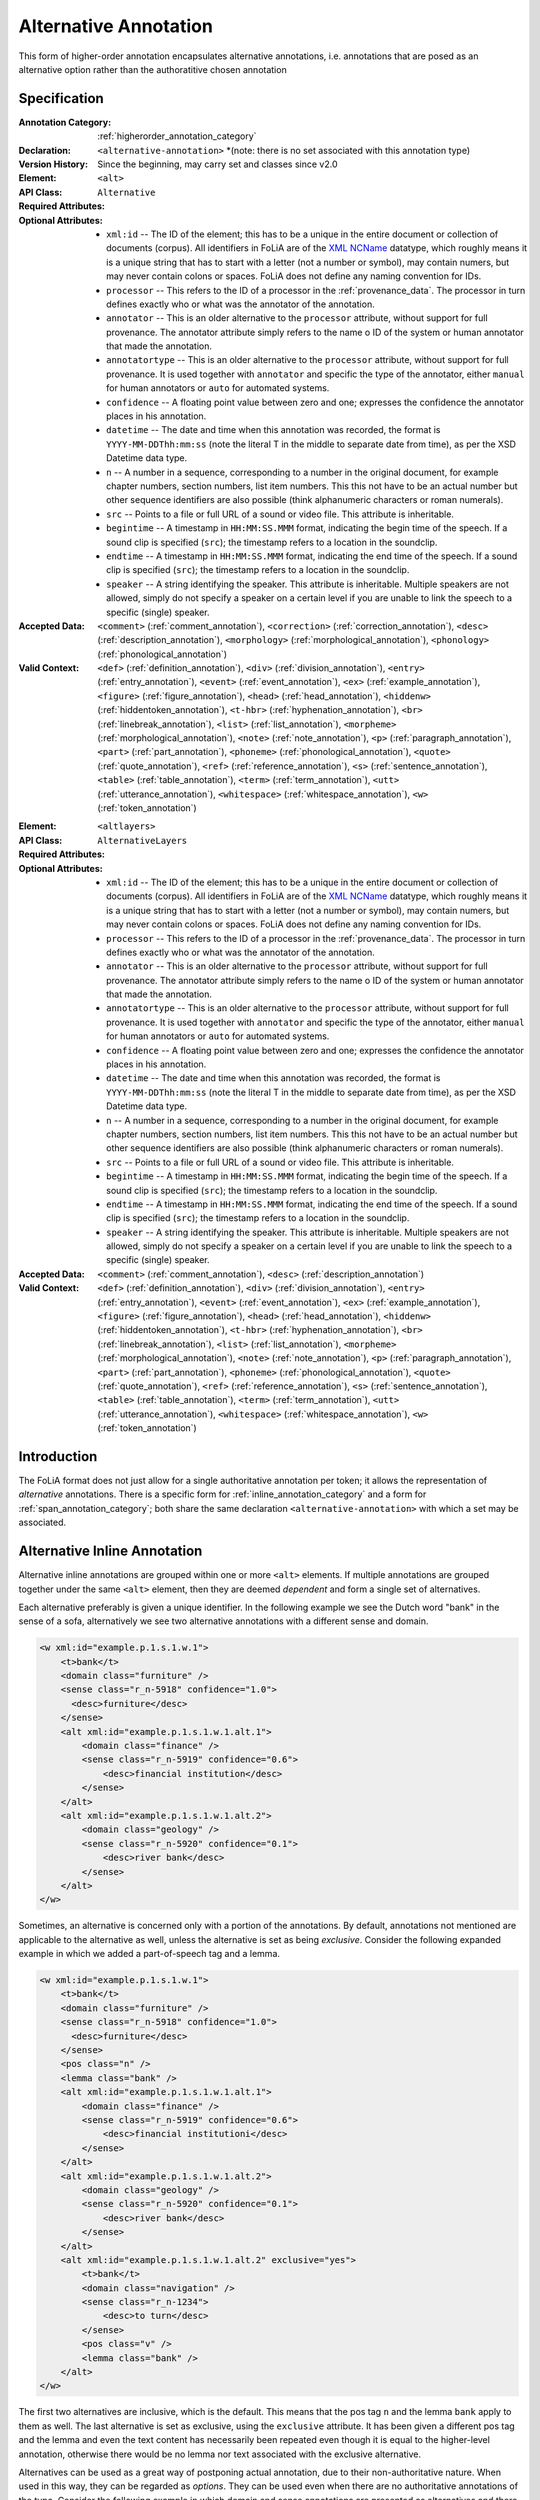 .. DO NOT REMOVE ANY foliaspec COMMENTS NOR EDIT THE TEXT BLOCK IMMEDIATELY FOLLOWING SUCH COMMENTS! THEY WILL BE AUTOMATICALLY UPDATED BY THE foliaspec TOOL!

.. _alternative_annotation:

Alternative Annotation
==================================================================

.. foliaspec:annotationtype_description(alternative)
This form of higher-order annotation encapsulates alternative annotations, i.e. annotations that are posed as an alternative option rather than the authoratitive chosen annotation

Specification
---------------

.. foliaspec:specification(alternative)
:Annotation Category: :ref:`higherorder_annotation_category`
:Declaration: ``<alternative-annotation>`` *(note: there is no set associated with this annotation type)
:Version History: Since the beginning, may carry set and classes since v2.0
:**Element**: ``<alt>``
:API Class: ``Alternative``
:Required Attributes: 
:Optional Attributes: * ``xml:id`` -- The ID of the element; this has to be a unique in the entire document or collection of documents (corpus). All identifiers in FoLiA are of the `XML NCName <https://www.w3.org/TR/1999/WD-xmlschema-2-19990924/#NCName>`_ datatype, which roughly means it is a unique string that has to start with a letter (not a number or symbol), may contain numers, but may never contain colons or spaces. FoLiA does not define any naming convention for IDs.
                      * ``processor`` -- This refers to the ID of a processor in the :ref:`provenance_data`. The processor in turn defines exactly who or what was the annotator of the annotation.
                      * ``annotator`` -- This is an older alternative to the ``processor`` attribute, without support for full provenance. The annotator attribute simply refers to the name o ID of the system or human annotator that made the annotation.
                      * ``annotatortype`` -- This is an older alternative to the ``processor`` attribute, without support for full provenance. It is used together with ``annotator`` and specific the type of the annotator, either ``manual`` for human annotators or ``auto`` for automated systems.
                      * ``confidence`` -- A floating point value between zero and one; expresses the confidence the annotator places in his annotation.
                      * ``datetime`` -- The date and time when this annotation was recorded, the format is ``YYYY-MM-DDThh:mm:ss`` (note the literal T in the middle to separate date from time), as per the XSD Datetime data type.
                      * ``n`` -- A number in a sequence, corresponding to a number in the original document, for example chapter numbers, section numbers, list item numbers. This this not have to be an actual number but other sequence identifiers are also possible (think alphanumeric characters or roman numerals).
                      * ``src`` -- Points to a file or full URL of a sound or video file. This attribute is inheritable.
                      * ``begintime`` -- A timestamp in ``HH:MM:SS.MMM`` format, indicating the begin time of the speech. If a sound clip is specified (``src``); the timestamp refers to a location in the soundclip.
                      * ``endtime`` -- A timestamp in ``HH:MM:SS.MMM`` format, indicating the end time of the speech. If a sound clip is specified (``src``); the timestamp refers to a location in the soundclip.
                      * ``speaker`` -- A string identifying the speaker. This attribute is inheritable. Multiple speakers are not allowed, simply do not specify a speaker on a certain level if you are unable to link the speech to a specific (single) speaker.
:Accepted Data: ``<comment>`` (:ref:`comment_annotation`), ``<correction>`` (:ref:`correction_annotation`), ``<desc>`` (:ref:`description_annotation`), ``<morphology>`` (:ref:`morphological_annotation`), ``<phonology>`` (:ref:`phonological_annotation`)
:Valid Context: ``<def>`` (:ref:`definition_annotation`), ``<div>`` (:ref:`division_annotation`), ``<entry>`` (:ref:`entry_annotation`), ``<event>`` (:ref:`event_annotation`), ``<ex>`` (:ref:`example_annotation`), ``<figure>`` (:ref:`figure_annotation`), ``<head>`` (:ref:`head_annotation`), ``<hiddenw>`` (:ref:`hiddentoken_annotation`), ``<t-hbr>`` (:ref:`hyphenation_annotation`), ``<br>`` (:ref:`linebreak_annotation`), ``<list>`` (:ref:`list_annotation`), ``<morpheme>`` (:ref:`morphological_annotation`), ``<note>`` (:ref:`note_annotation`), ``<p>`` (:ref:`paragraph_annotation`), ``<part>`` (:ref:`part_annotation`), ``<phoneme>`` (:ref:`phonological_annotation`), ``<quote>`` (:ref:`quote_annotation`), ``<ref>`` (:ref:`reference_annotation`), ``<s>`` (:ref:`sentence_annotation`), ``<table>`` (:ref:`table_annotation`), ``<term>`` (:ref:`term_annotation`), ``<utt>`` (:ref:`utterance_annotation`), ``<whitespace>`` (:ref:`whitespace_annotation`), ``<w>`` (:ref:`token_annotation`)

.. foliaspec:specification_element(AlternativeLayers)
:**Element**: ``<altlayers>``
:API Class: ``AlternativeLayers``
:Required Attributes: 
:Optional Attributes: * ``xml:id`` -- The ID of the element; this has to be a unique in the entire document or collection of documents (corpus). All identifiers in FoLiA are of the `XML NCName <https://www.w3.org/TR/1999/WD-xmlschema-2-19990924/#NCName>`_ datatype, which roughly means it is a unique string that has to start with a letter (not a number or symbol), may contain numers, but may never contain colons or spaces. FoLiA does not define any naming convention for IDs.
                      * ``processor`` -- This refers to the ID of a processor in the :ref:`provenance_data`. The processor in turn defines exactly who or what was the annotator of the annotation.
                      * ``annotator`` -- This is an older alternative to the ``processor`` attribute, without support for full provenance. The annotator attribute simply refers to the name o ID of the system or human annotator that made the annotation.
                      * ``annotatortype`` -- This is an older alternative to the ``processor`` attribute, without support for full provenance. It is used together with ``annotator`` and specific the type of the annotator, either ``manual`` for human annotators or ``auto`` for automated systems.
                      * ``confidence`` -- A floating point value between zero and one; expresses the confidence the annotator places in his annotation.
                      * ``datetime`` -- The date and time when this annotation was recorded, the format is ``YYYY-MM-DDThh:mm:ss`` (note the literal T in the middle to separate date from time), as per the XSD Datetime data type.
                      * ``n`` -- A number in a sequence, corresponding to a number in the original document, for example chapter numbers, section numbers, list item numbers. This this not have to be an actual number but other sequence identifiers are also possible (think alphanumeric characters or roman numerals).
                      * ``src`` -- Points to a file or full URL of a sound or video file. This attribute is inheritable.
                      * ``begintime`` -- A timestamp in ``HH:MM:SS.MMM`` format, indicating the begin time of the speech. If a sound clip is specified (``src``); the timestamp refers to a location in the soundclip.
                      * ``endtime`` -- A timestamp in ``HH:MM:SS.MMM`` format, indicating the end time of the speech. If a sound clip is specified (``src``); the timestamp refers to a location in the soundclip.
                      * ``speaker`` -- A string identifying the speaker. This attribute is inheritable. Multiple speakers are not allowed, simply do not specify a speaker on a certain level if you are unable to link the speech to a specific (single) speaker.
:Accepted Data: ``<comment>`` (:ref:`comment_annotation`), ``<desc>`` (:ref:`description_annotation`)
:Valid Context: ``<def>`` (:ref:`definition_annotation`), ``<div>`` (:ref:`division_annotation`), ``<entry>`` (:ref:`entry_annotation`), ``<event>`` (:ref:`event_annotation`), ``<ex>`` (:ref:`example_annotation`), ``<figure>`` (:ref:`figure_annotation`), ``<head>`` (:ref:`head_annotation`), ``<hiddenw>`` (:ref:`hiddentoken_annotation`), ``<t-hbr>`` (:ref:`hyphenation_annotation`), ``<br>`` (:ref:`linebreak_annotation`), ``<list>`` (:ref:`list_annotation`), ``<morpheme>`` (:ref:`morphological_annotation`), ``<note>`` (:ref:`note_annotation`), ``<p>`` (:ref:`paragraph_annotation`), ``<part>`` (:ref:`part_annotation`), ``<phoneme>`` (:ref:`phonological_annotation`), ``<quote>`` (:ref:`quote_annotation`), ``<ref>`` (:ref:`reference_annotation`), ``<s>`` (:ref:`sentence_annotation`), ``<table>`` (:ref:`table_annotation`), ``<term>`` (:ref:`term_annotation`), ``<utt>`` (:ref:`utterance_annotation`), ``<whitespace>`` (:ref:`whitespace_annotation`), ``<w>`` (:ref:`token_annotation`)

Introduction
-------------------------

The FoLiA format does not just allow for a single authoritative annotation per token; it allows the representation of
*alternative* annotations. There is a specific form for :ref:`inline_annotation_category` and a form for :ref:`span_annotation_category`;
both share the same declaration ``<alternative-annotation>`` with which a set may be associated.

Alternative Inline Annotation
---------------------------------

Alternative inline annotations are grouped within one or more ``<alt>``
elements. If multiple annotations are grouped together under the same
``<alt>`` element, then they are deemed *dependent* and form a single
set of alternatives.

Each alternative preferably is given a unique identifier. In the following example we see the Dutch word "bank" in the
sense of a sofa, alternatively we see two alternative annotations with a different sense and domain.

.. DISCARDING THIS in v2 (issue #56)
.. Any annotation
.. element *within* an ``<alt>`` block by definition needs to be marked as non-authoritative by setting the mandatory
.. attribute ``auth="no"``. This facilitates the job of parsers and queriers.

.. code-block:: xml

    <w xml:id="example.p.1.s.1.w.1">
        <t>bank</t>
        <domain class="furniture" />
        <sense class="r_n-5918" confidence="1.0">
          <desc>furniture</desc>
        </sense>
        <alt xml:id="example.p.1.s.1.w.1.alt.1">
            <domain class="finance" />
            <sense class="r_n-5919" confidence="0.6">
                <desc>financial institution</desc>
            </sense>
        </alt>
        <alt xml:id="example.p.1.s.1.w.1.alt.2">
            <domain class="geology" />
            <sense class="r_n-5920" confidence="0.1">
                <desc>river bank</desc>
            </sense>
        </alt>
    </w>

Sometimes, an alternative is concerned only with a portion of the annotations.
By default, annotations not mentioned are applicable to the alternative as
well, unless the alternative is set as being *exclusive*. Consider the
following expanded example in which we added a part-of-speech tag and a lemma.

.. code-block:: xml

    <w xml:id="example.p.1.s.1.w.1">
        <t>bank</t>
        <domain class="furniture" />
        <sense class="r_n-5918" confidence="1.0">
          <desc>furniture</desc>
        </sense>
        <pos class="n" />
        <lemma class="bank" />
        <alt xml:id="example.p.1.s.1.w.1.alt.1">
            <domain class="finance" />
            <sense class="r_n-5919" confidence="0.6">
                <desc>financial institutioni</desc>
            </sense>
        </alt>
        <alt xml:id="example.p.1.s.1.w.1.alt.2">
            <domain class="geology" />
            <sense class="r_n-5920" confidence="0.1">
                <desc>river bank</desc>
            </sense>
        </alt>
        <alt xml:id="example.p.1.s.1.w.1.alt.2" exclusive="yes">
            <t>bank</t>
            <domain class="navigation" />
            <sense class="r_n-1234">
                <desc>to turn</desc>
            </sense>
            <pos class="v" />
            <lemma class="bank" />
        </alt>
    </w>

The first two alternatives are inclusive, which is the default. This means that
the pos tag ``n`` and the lemma ``bank`` apply to them as well. The last
alternative is set as exclusive, using the ``exclusive`` attribute. It has
been given a different pos tag and the lemma and even the text content has
necessarily been repeated even though it is equal to the higher-level annotation,
otherwise there would be no lemma nor text associated with the exclusive
alternative.

.. TODO: is exclusive implemented?

.. TODO: look at auth="no" usage
.. RESPONSE: I'm discarding auth="no" from FoLiA v2.0 and making it an internal property only, no longer expressed (issue #56)

Alternatives can be used as a great way of postponing actual annotation, due to
their non-authoritative nature. When used in this way, they can be regarded as
*options*. They can be used even when there are no authoritative annotations
of the type.  Consider the following example in which domain and sense
annotations are presented as alternatives and there is no authoritative
annotation of these types whatsoever:

.. code-block:: xml

    <w xml:id="example.p.1.s.1.w.1">
        <t>bank</t>
        <alt xml:id="example.p.1.s.1.w.1.alt.1">
            <domain class="finance" />
            <sense class="r_n-5919" confidence="0.6">
                <desc>financial institution</desc>
            </sense>
        </alt>
        <alt xml:id="example.p.1.s.1.w.1.alt.2">
            <domain class="geology" />
            <sense class="r_n-5920" confidence="0.1">
                <desc>river bank</desc>
            </sense>
        </alt>
    </w>

Alternative Span Annotation
---------------------------------

With inline annotations one can specify an unbounded number of alternative
annotations. This functionality is available for :ref:`span_annotation_category` as well, but
due to the different nature of span annotations this happens in a slightly
different way.

Where we used ``<alt>`` for token annotations, we now use ``<altlayers>``
for span annotations. Under this element several alternative layers can be
presented. Analogous to ``<alt>``, any layers grouped together are assumed
to be somehow dependent. Multiple ``<altlayers>`` can be added to introduce
independent alternatives. Each alternative may be associated with a unique
identifier.

Below is an example of a sentence that is chunked in two ways:

.. code-block:: xml
    <s xml:id="example.p.1.s.1">
      <t>The Dalai Lama greeted him.</t>
      <w xml:id="example.p.1.s.1.w.1"><t>The</t></w>
      <w xml:id="example.p.1.s.1.w.2"><t>Dalai</t></w>
      <w xml:id="example.p.1.s.1.w.3"><t>Lama</t></w>
      <w xml:id="example.p.1.s.1.w.4"><t>greeted</t></w>
      <w xml:id="example.p.1.s.1.w.5"><t>him</t></w>
      <w xml:id="example.p.1.s.1.w.6"><t>.</t></w>
      <chunking>
        <chunk xml:id="example.p.1.s.1.chunk.1">
            <wref id="example.p.1.s.1.w.1" t="The" />
            <wref id="example.p.1.s.1.w.2" t="Dalai" />
            <wref id="example.p.1.s.1.w.3" t="Lama" />
        </chunk>
        <chunk xml:id="example.p.1.s.1.chunk.2">
            <wref id="example.p.1.s.1.w.4" t="greeted" />
        </chunk>
        <chunk xml:id="example.p.1.s.1.chunk.3">
            <wref id="example.p.1.s.1.w.5" t="him" />
            <wref id="example.p.1.s.1.w.6" t="." />
        </chunk>
      </chunking>
      <altlayers xml:id="example.p.1.s.1.alt.1">
           <chunking>
            <chunk xml:id="example.p.1.s.1.alt.1.chunk.1" confidence="0.001">
                <wref id="example.p.1.s.1.w.1" t="The" />
                <wref id="example.p.1.s.1.w.2" t="Dalai" />
            </chunk>
            <chunk xml:id="example.p.1.s.1.alt.1.chunk.2" confidence="0.001">
                <wref id="example.p.1.s.1.w.2" t="Lama" />
                <wref id="example.p.1.s.1.w.4" t="greeted" />
            </chunk>
            <chunk xml:id="example.p.1.s.1.alt.1.chunk.3" confidence="0.001">
                <wref id="example.p.1.s.1.w.5" t="him" />
                <wref id="example.p.1.s.1.w.6" t="." />
            </chunk>
          </chunking>
      </altlayers>
    </s>

The support for alternatives and the fact that multiple layers (including those
of different types) cannot be nested in a single inline structure, should make
clear why FoLiA uses a stand-off notation alongside an inline notation.


